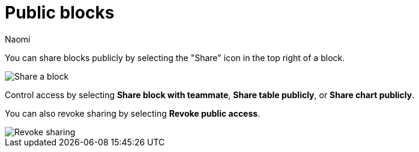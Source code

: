 = Public blocks
:last_updated: 8/15/2022
:author: Naomi
:linkattrs:
:experimental:
:page-layout: default-seekwell
:description: You can share blocks publicly by clicking the "Share" icon in the top right of a block.

// More

You can share blocks publicly by selecting the "Share" icon in the top right of a block.

image::share-block.png[Share a block]

Control access by selecting *Share block with teammate*, *Share table publicly*, or *Share chart publicly*.

You can also revoke sharing by selecting *Revoke public access*.

image::block-revoke-share.png[Revoke sharing]
